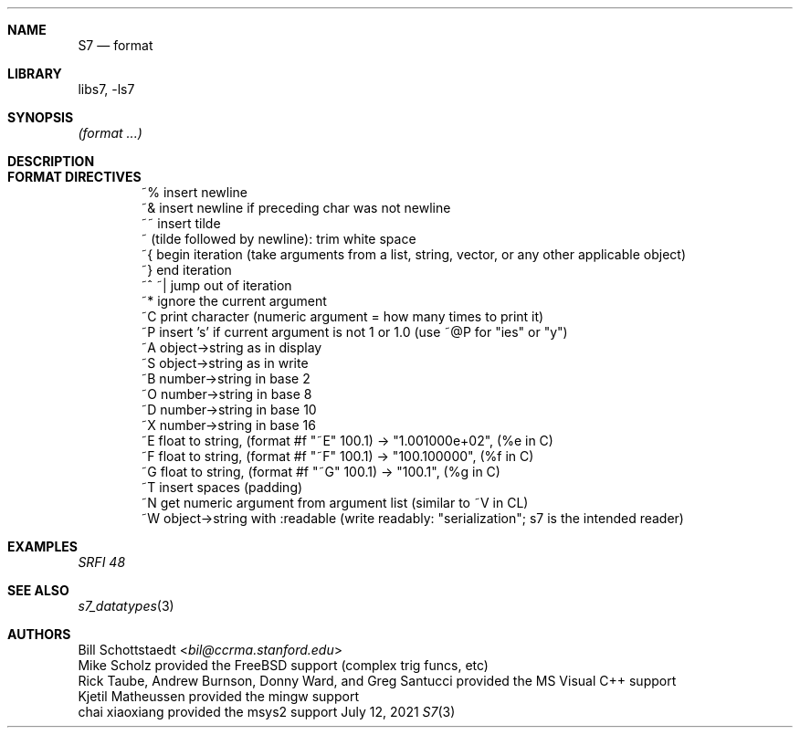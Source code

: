 .Dd July 12, 2021
.Dt S7 3
.Sh NAME
.Nm S7
.Nd format
.Sh LIBRARY
libs7, -ls7
.Sh SYNOPSIS
.Em (format ...)
.Sh DESCRIPTION
.Sh FORMAT DIRECTIVES
.Bd -literal -offset indent
~%        insert newline
~&        insert newline if preceding char was not newline
~~        insert tilde
~\n       (tilde followed by newline): trim white space
~{        begin iteration (take arguments from a list, string, vector, or any other applicable object)
~}        end iteration
~^ ~|     jump out of iteration
~*        ignore the current argument
~C        print character (numeric argument = how many times to print it)
~P        insert 's' if current argument is not 1 or 1.0 (use ~@P for "ies" or "y")
~A        object->string as in display
~S        object->string as in write
~B        number->string in base 2
~O        number->string in base 8
~D        number->string in base 10
~X        number->string in base 16
~E        float to string, (format #f "~E" 100.1) -> "1.001000e+02", (%e in C)
~F        float to string, (format #f "~F" 100.1) -> "100.100000",   (%f in C)
~G        float to string, (format #f "~G" 100.1) -> "100.1",        (%g in C)
~T        insert spaces (padding)
~N        get numeric argument from argument list (similar to ~V in CL)
~W        object->string with :readable (write readably: "serialization"; s7 is the intended reader)
.Ed
.Sh EXAMPLES
.Em SRFI 48
.Bd -literal -offset indent
.Ed
.Pp
.Sh SEE ALSO
.Xr s7_datatypes 3
.Sh AUTHORS
.An Bill Schottstaedt Aq Mt bil@ccrma.stanford.edu
.An Mike Scholz
provided the FreeBSD support (complex trig funcs, etc)
.An Rick Taube, Andrew Burnson, Donny Ward, and Greg Santucci
provided the MS Visual C++ support
.An Kjetil Matheussen
provided the mingw support
.An chai xiaoxiang
provided the msys2 support
